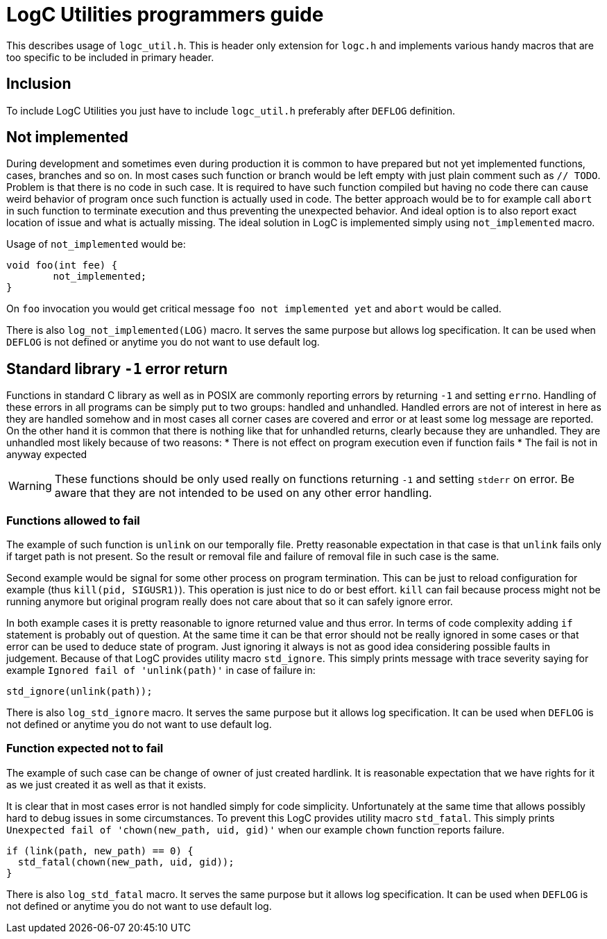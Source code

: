 = LogC Utilities programmers guide

This describes usage of `logc_util.h`. This is header only extension for `logc.h`
and implements various handy macros that are too specific to be included in
primary header.


== Inclusion

To include LogC Utilities you just have to include `logc_util.h` preferably after
`DEFLOG` definition.

== Not implemented

During development and sometimes even during production it is common to have
prepared but not yet implemented functions, cases, branches and so on. In most
cases such function or branch would be left empty with just plain comment such as
`// TODO`. Problem is that there is no code in such case. It is required to have
such function compiled but having no code there can cause weird behavior of
program once such function is actually used in code. The better approach would be
to for example call `abort` in such function to terminate execution and thus
preventing the unexpected behavior. And ideal option is to also report exact
location of issue and what is actually missing. The ideal solution in LogC is
implemented simply using `not_implemented` macro.

Usage of `not_implemented` would be:
[,C]
----
void foo(int fee) {
	not_implemented;
}
----
On `foo` invocation you would get critical message `foo not implemented yet` and
`abort` would be called.

There is also `log_not_implemented(LOG)` macro. It serves the same purpose but allows
log specification. It can be used when `DEFLOG` is not defined or anytime you do
not want to use default log.


== Standard library `-1` error return

Functions in standard C library as well as in POSIX are commonly reporting errors
by returning `-1` and setting `errno`. Handling of these errors in all programs
can be simply put to two groups: handled and unhandled. Handled errors are not of
interest in here as they are handled somehow and in most cases all corner cases
are covered and error or at least some log message are reported. On the other hand
it is common that there is nothing like that for unhandled returns, clearly
because they are unhandled. They are unhandled most likely because of two reasons:
* There is not effect on program execution even if function fails
* The fail is not in anyway expected

[WARNING]
  These functions should be only used really on functions returning `-1` and
  setting `stderr` on error. Be aware that they are not intended to be used on any
  other error handling.

=== Functions allowed to fail

The example of such function is `unlink` on our temporally file. Pretty reasonable
expectation in that case is that `unlink` fails only if target path is not
present. So the result or removal file and failure of removal file in such case is
the same.

Second example would be signal for some other process on program termination. This
can be just to reload configuration for example (thus `kill(pid, SIGUSR1)`). This
operation is just nice to do or best effort. `kill` can fail because process might
not be running anymore but original program really does not care about that so it
can safely ignore error.

In both example cases it is pretty reasonable to ignore returned value and thus
error. In terms of code complexity adding `if` statement is probably out of
question. At the same time it can be that error should not be really ignored in
some cases or that error can be used to deduce state of program. Just ignoring it
always is not as good idea considering possible faults in judgement. Because of
that LogC provides utility macro `std_ignore`. This simply prints message with
trace severity saying for example `Ignored fail of 'unlink(path)'` in case of
failure in:
[,C]
----
std_ignore(unlink(path));
----

There is also `log_std_ignore` macro. It serves the same purpose but it allows log
specification. It can be used when `DEFLOG` is not defined or anytime you do not
want to use default log.

=== Function expected not to fail

The example of such case can be change of owner of just created hardlink. It is
reasonable expectation that we have rights for it as we just created it as well as
that it exists.

It is clear that in most cases error is not handled simply for code simplicity.
Unfortunately at the same time that allows possibly hard to debug issues in some
circumstances. To prevent this LogC provides utility macro `std_fatal`. This
simply prints `Unexpected fail of 'chown(new_path, uid, gid)'` when our example
`chown` function reports failure.
[,C]
----
if (link(path, new_path) == 0) {
  std_fatal(chown(new_path, uid, gid));
}
----

There is also `log_std_fatal` macro. It serves the same purpose but it allows log
specification. It can be used when `DEFLOG` is not defined or anytime you do not
want to use default log.
